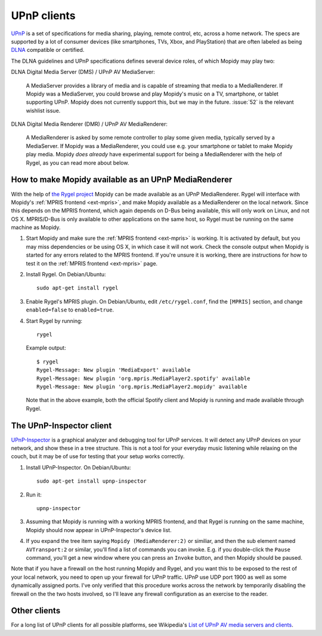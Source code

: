 .. _upnp-clients:

************
UPnP clients
************

`UPnP <http://en.wikipedia.org/wiki/Universal_Plug_and_Play>`_ is a set of
specifications for media sharing, playing, remote control, etc, across a home
network. The specs are supported by a lot of consumer devices (like
smartphones, TVs, Xbox, and PlayStation) that are often labeled as being `DLNA
<http://en.wikipedia.org/wiki/DLNA>`_ compatible or certified.

The DLNA guidelines and UPnP specifications defines several device roles, of
which Mopidy may play two:

DLNA Digital Media Server (DMS) / UPnP AV MediaServer:

    A MediaServer provides a library of media and is capable of streaming that
    media to a MediaRenderer. If Mopidy was a MediaServer, you could browse and
    play Mopidy's music on a TV, smartphone, or tablet supporting UPnP. Mopidy
    does not currently support this, but we may in the future.  :issue:`52` is
    the relevant wishlist issue.

DLNA Digital Media Renderer (DMR) / UPnP AV MediaRenderer:

    A MediaRenderer is asked by some remote controller to play some
    given media, typically served by a MediaServer. If Mopidy was a
    MediaRenderer, you could use e.g. your smartphone or tablet to make Mopidy
    play media. Mopidy *does already* have experimental support for being a
    MediaRenderer with the help of Rygel, as you can read more about below.


.. _rygel:

How to make Mopidy available as an UPnP MediaRenderer
=====================================================

With the help of `the Rygel project <https://live.gnome.org/Rygel>`_ Mopidy can
be made available as an UPnP MediaRenderer. Rygel will interface with Mopidy's
:ref:`MPRIS frontend <ext-mpris>`, and make Mopidy available as a MediaRenderer
on the local network. Since this depends on the MPRIS frontend, which again
depends on D-Bus being available, this will only work on Linux, and not OS X.
MPRIS/D-Bus is only available to other applications on the same host, so Rygel
must be running on the same machine as Mopidy.

1. Start Mopidy and make sure the :ref:`MPRIS frontend <ext-mpris>` is working.
   It is activated by default, but you may miss dependencies or be using OS X,
   in which case it will not work. Check the console output when Mopidy is
   started for any errors related to the MPRIS frontend. If you're unsure it is
   working, there are instructions for how to test it on the :ref:`MPRIS
   frontend <ext-mpris>` page.

2. Install Rygel. On Debian/Ubuntu::

       sudo apt-get install rygel

3. Enable Rygel's MPRIS plugin. On Debian/Ubuntu, edit ``/etc/rygel.conf``,
   find the ``[MPRIS]`` section, and change ``enabled=false`` to
   ``enabled=true``.

4. Start Rygel by running::

       rygel

   Example output::

       $ rygel
       Rygel-Message: New plugin 'MediaExport' available
       Rygel-Message: New plugin 'org.mpris.MediaPlayer2.spotify' available
       Rygel-Message: New plugin 'org.mpris.MediaPlayer2.mopidy' available

   Note that in the above example, both the official Spotify client and Mopidy
   is running and made available through Rygel.


The UPnP-Inspector client
=========================

`UPnP-Inspector <http://coherence.beebits.net/wiki/UPnP-Inspector>`_ is a
graphical analyzer and debugging tool for UPnP services. It will detect any
UPnP devices on your network, and show these in a tree structure. This is not a
tool for your everyday music listening while relaxing on the couch, but it may
be of use for testing that your setup works correctly.

1. Install UPnP-Inspector. On Debian/Ubuntu::

       sudo apt-get install upnp-inspector

2. Run it::

       upnp-inspector

3. Assuming that Mopidy is running with a working MPRIS frontend, and that
   Rygel is running on the same machine, Mopidy should now appear in
   UPnP-Inspector's device list.

4. If you expand the tree item saying ``Mopidy
   (MediaRenderer:2)`` or similiar, and then the sub element named
   ``AVTransport:2`` or similar, you'll find a list of commands you can invoke.
   E.g. if you double-click the ``Pause`` command, you'll get a new window
   where you can press an ``Invoke`` button, and then Mopidy should be paused.

Note that if you have a firewall on the host running Mopidy and Rygel, and you
want this to be exposed to the rest of your local network, you need to open up
your firewall for UPnP traffic. UPnP use UDP port 1900 as well as some
dynamically assigned ports. I've only verified that this procedure works across
the network by temporarily disabling the firewall on the the two hosts
involved, so I'll leave any firewall configuration as an exercise to the
reader.


Other clients
=============

For a long list of UPnP clients for all possible platforms, see Wikipedia's
`List of UPnP AV media servers and clients
<http://en.wikipedia.org/wiki/List_of_UPnP_AV_media_servers_and_clients>`_.
